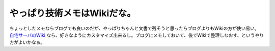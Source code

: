 やっぱり技術メモはWikiだな。
============================

ちょっとしたメモならブログでも良いのだが、やっぱりちゃんと文書で残そうと思ったらブログよりもWikiの方が使い易い。 `自宅サーバのWiki <http://www.palmtb.net/>`_ なら、好きなようにカスタマイズ出来るし。ブログにメモしておいて、後でWikiで整理しなおす、というやり方がよいかなぁ。






.. author:: default
.. categories:: computer
.. tags::
.. comments::
